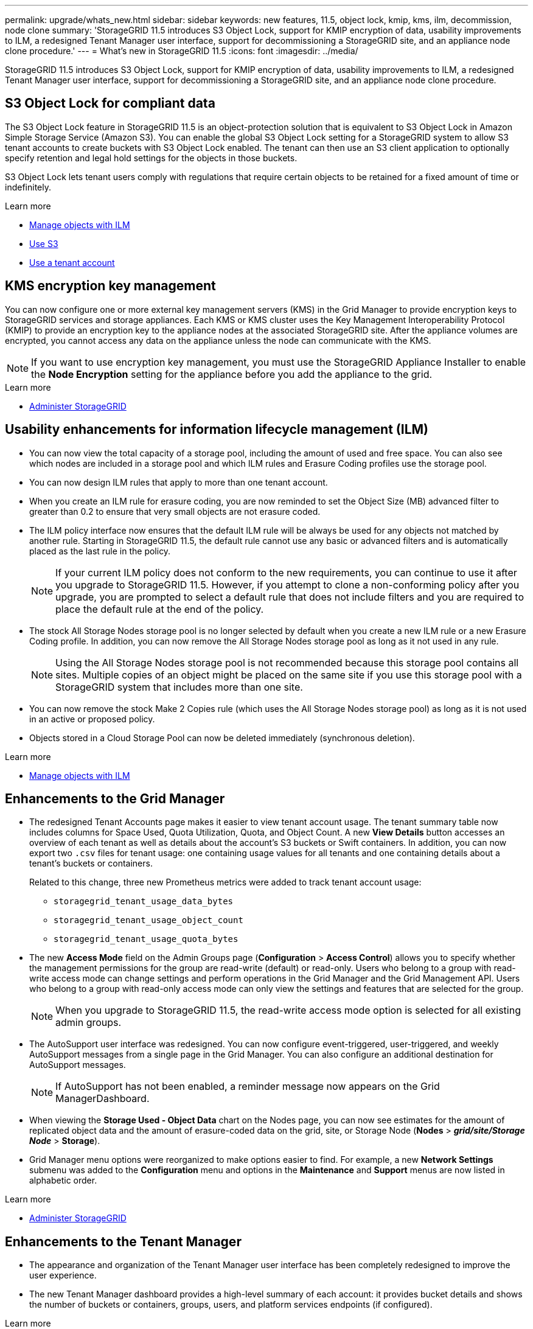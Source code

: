 ---
permalink: upgrade/whats_new.html
sidebar: sidebar
keywords: new features, 11.5, object lock, kmip, kms, ilm, decommission, node clone
summary: 'StorageGRID 11.5 introduces S3 Object Lock, support for KMIP encryption of data, usability improvements to ILM, a redesigned Tenant Manager user interface, support for decommissioning a StorageGRID site, and an appliance node clone procedure.'
---
= What's new in StorageGRID 11.5
:icons: font
:imagesdir: ../media/

[.lead]
StorageGRID 11.5 introduces S3 Object Lock, support for KMIP encryption of data, usability improvements to ILM, a redesigned Tenant Manager user interface, support for decommissioning a StorageGRID site, and an appliance node clone procedure.

== S3 Object Lock for compliant data

The S3 Object Lock feature in StorageGRID 11.5 is an object-protection solution that is equivalent to S3 Object Lock in Amazon Simple Storage Service (Amazon S3). You can enable the global S3 Object Lock setting for a StorageGRID system to allow S3 tenant accounts to create buckets with S3 Object Lock enabled. The tenant can then use an S3 client application to optionally specify retention and legal hold settings for the objects in those buckets.

S3 Object Lock lets tenant users comply with regulations that require certain objects to be retained for a fixed amount of time or indefinitely.

.Learn more
* xref:../ilm/index.adoc[Manage objects with ILM]

* xref:../s3/index.adoc[Use S3]

* xref:../tenant/index.adoc[Use a tenant account]

== KMS encryption key management

You can now configure one or more external key management servers (KMS) in the Grid Manager to provide encryption keys to StorageGRID services and storage appliances. Each KMS or KMS cluster uses the Key Management Interoperability Protocol (KMIP) to provide an encryption key to the appliance nodes at the associated StorageGRID site. After the appliance volumes are encrypted, you cannot access any data on the appliance unless the node can communicate with the KMS.

NOTE: If you want to use encryption key management, you must use the StorageGRID Appliance Installer to enable the *Node Encryption* setting for the appliance before you add the appliance to the grid.

.Learn more
* xref:../admin/index.adoc[Administer StorageGRID]

== Usability enhancements for information lifecycle management (ILM)

* You can now view the total capacity of a storage pool, including the amount of used and free space. You can also see which nodes are included in a storage pool and which ILM rules and Erasure Coding profiles use the storage pool.
* You can now design ILM rules that apply to more than one tenant account.
* When you create an ILM rule for erasure coding, you are now reminded to set the Object Size (MB) advanced filter to greater than 0.2 to ensure that very small objects are not erasure coded.
* The ILM policy interface now ensures that the default ILM rule will be always be used for any objects not matched by another rule. Starting in StorageGRID 11.5, the default rule cannot use any basic or advanced filters and is automatically placed as the last rule in the policy.
+
NOTE: If your current ILM policy does not conform to the new requirements, you can continue to use it after you upgrade to StorageGRID 11.5. However, if you attempt to clone a non-conforming policy after you upgrade, you are prompted to select a default rule that does not include filters and you are required to place the default rule at the end of the policy.

* The stock All Storage Nodes storage pool is no longer selected by default when you create a new ILM rule or a new Erasure Coding profile. In addition, you can now remove the All Storage Nodes storage pool as long as it not used in any rule.
+
NOTE: Using the All Storage Nodes storage pool is not recommended because this storage pool contains all sites. Multiple copies of an object might be placed on the same site if you use this storage pool with a StorageGRID system that includes more than one site.

* You can now remove the stock Make 2 Copies rule (which uses the All Storage Nodes storage pool) as long as it is not used in an active or proposed policy.
* Objects stored in a Cloud Storage Pool can now be deleted immediately (synchronous deletion).

.Learn more
* xref:../ilm/index.adoc[Manage objects with ILM]

== Enhancements to the Grid Manager

* The redesigned Tenant Accounts page makes it easier to view tenant account usage. The tenant summary table now includes columns for Space Used, Quota Utilization, Quota, and Object Count. A new *View Details* button accesses an overview of each tenant as well as details about the account's S3 buckets or Swift containers. In addition, you can now export two `.csv` files for tenant usage: one containing usage values for all tenants and one containing details about a tenant's buckets or containers.
+
Related to this change, three new Prometheus metrics were added to track tenant account usage:

 ** `storagegrid_tenant_usage_data_bytes`
 ** `storagegrid_tenant_usage_object_count`
 ** `storagegrid_tenant_usage_quota_bytes`

* The new *Access Mode* field on the Admin Groups page (*Configuration* > *Access Control*) allows you to specify whether the management permissions for the group are read-write (default) or read-only. Users who belong to a group with read-write access mode can change settings and perform operations in the Grid Manager and the Grid Management API. Users who belong to a group with read-only access mode can only view the settings and features that are selected for the group.
+
NOTE: When you upgrade to StorageGRID 11.5, the read-write access mode option is selected for all existing admin groups.

* The AutoSupport user interface was redesigned. You can now configure event-triggered, user-triggered, and weekly AutoSupport messages from a single page in the Grid Manager. You can also configure an additional destination for AutoSupport messages.
+
NOTE: If AutoSupport has not been enabled, a reminder message now appears on the Grid ManagerDashboard.

* When viewing the *Storage Used - Object Data* chart on the Nodes page, you can now see estimates for the amount of replicated object data and the amount of erasure-coded data on the grid, site, or Storage Node (*Nodes* > *_grid/site/Storage Node_* > *Storage*).
* Grid Manager menu options were reorganized to make options easier to find. For example, a new *Network Settings* submenu was added to the *Configuration* menu and options in the *Maintenance* and *Support* menus are now listed in alphabetic order.

.Learn more
* xref:../admin/index.adoc[Administer StorageGRID]

== Enhancements to the Tenant Manager

* The appearance and organization of the Tenant Manager user interface has been completely redesigned to improve the user experience.
* The new Tenant Manager dashboard provides a high-level summary of each account: it provides bucket details and shows the number of buckets or containers, groups, users, and platform services endpoints (if configured).

.Learn more
* xref:../tenant/index.adoc[Use a tenant account]

== Client certificates for Prometheus metrics export

You can now upload or generate client certificates (*Configuration* > *Access Control* > *Client Certificates*), which can be used to provide secure, authenticated access to the StorageGRID Prometheus database. For example, you can use client certificates if you need to monitor StorageGRID externally using Grafana.

.Learn more
* xref:../admin/index.adoc[Administer StorageGRID]

== Load balancer enhancements

* When handling routing requests at a site, the Load Balancer service now performs load aware routing: it considers the CPU availability of the Storage Nodes at the same site. In some cases, information about CPU availability is limited to the site where the Load Balancer service is located.
+
NOTE: CPU awareness will be not enabled until at least two-thirds of the Storage Nodes at a site have been upgraded to StorageGRID 11.5 and are reporting CPU statistics.

* For added security, you can now specify a binding mode for each load balancer endpoint. Endpoint pinning lets you restrict the accessibility of each endpoint to specific high availability groups or node interfaces.

.Learn more
* xref:../admin/index.adoc[Administer StorageGRID]

== Object metadata changes

* *New Actual reserved space metric*: To help you understand and monitor object metadata space usage on each Storage Node, a new Prometheus metric is shown on the Storage Used - Object Metadata graph for a Storage Node (*Nodes* > *_Storage Node_* > *Storage*).
+
----
storagegrid_storage_utilization_metadata_reserved
----
+
The *Actual reserved space* metric indicates how much space StorageGRID has reserved for object metadata on a specific Storage Node.

* *Metadata space increased for installations with larger Storage Nodes*: The system-wide Metadata Reserved Space setting has been increased for StorageGRID systems containing Storage Nodes with 128 GB or more of RAM, as follows:
 ** *8 TB for new installations*: If you are installing a new StorageGRID 11.5 system and each Storage Node in the grid has 128 GB or more of RAM, the system-wide Metadata Reserved Space setting is now set to 8 TB instead of 3 TB.
 ** *4 TB for upgrades*: If you are upgrading to StorageGRID 11.5 and each Storage Node at any one site has 128 GB or more of RAM, the system-wide Metadata Reserved Space setting is now set to 4 TB instead of 3 TB.
+
The new values for the Metadata Reserved Space setting increase the allowed metadata space for these larger Storage Nodes, up to 2.64 TB, and ensure that adequate metadata space is reserved for future hardware and software versions.
+
[NOTE]
====
If your Storage Nodes have enough RAM and sufficient space on volume 0, you can manually increase the Metadata Reserved Space setting up to 8 TB after you upgrade. Reserving additional metadata space after the StorageGRID 11.5 upgrade will simplify future hardware and software upgrades.

xref:increasing_metadata_reserved_space_setting.adoc[Increasing the Metadata Reserved Space setting]
====
+
NOTE: If your StorageGRID system stores (or is expected to store) more than 2.64 TB of metadata on any Storage Node, the allowed metadata space can be increased in some cases. If your Storage Nodes each have available free space on storage volume 0 and more than 128 GB of RAM, contact your NetApp account representative. NetApp will review your requirements and increase the allowed metadata space for each Storage Node, if possible.
* *Automatic cleanup of deleted metadata*: When 20% or more of the metadata stored on a Storage Node is ready to be removed (because the corresponding objects were deleted), StorageGRID can now perform an automatic compaction on that Storage Node. This background process only runs if the load on the system is low--that is, when there is available CPU, disk space, and memory. The new compaction process removes metadata for deleted objects sooner than in previous releases and helps to free up space for new objects to be stored.

.Learn more
* xref:../admin/index.adoc[Administer StorageGRID]

== Changes to S3 REST API support

* You can now use the S3 REST API to specify <<S3 Object Lock for compliant data,S3 Object Lock>> settings:
 ** To create a bucket with S3 Object Lock enabled, use a PUT Bucket request with the `x-amz-bucket-object-lock-enabled` header.
 ** To determine if S3 Object Lock is enabled for a bucket, use a GET Object Lock Configuration request.
 ** When adding an object version to a bucket with S3 Object Lock enabled, use the following request headers to specify the retention and legal hold settings: `x-amz-object-lock-mode`, `x-amz-object-lock-retain-until-date`, and `x-amz-object-lock-legal-hold`.
* You can now use DELETE Multiple Objects on a versioned bucket.
* You can now use PUT, GET, and DELETE Bucket encryption requests to manage encryption for an existing S3 bucket.
* A minor change was made to a field name for the `Expiration` parameter. This parameter is included in the response to a PUT Object, HEAD Object, or GET Object request if an expiration rule in the lifecycle configuration applies to a specific object. The field that indicates which expiration rule was matched was previously named `rule_id`. This field was renamed to `rule-id` to match the AWS implementation.
* By default, the S3 GET Storage Usage request now attempts to retrieve the storage used by a tenant account and its buckets using strong-global consistency. If strong-global consistency cannot be achieved, StorageGRID attempts to retrieve the usage information using strong-site consistency.
* The `Content-MD5` request header is now correctly supported.

.Learn more
* xref:../s3/index.adoc[Use S3]

== Maximum size for CloudMirror objects increased to 5 TB

The maximum size for objects that can be replicated to a destination bucket by the CloudMirror replication service was increased to 5 TB, which is the maximum object size supported by StorageGRID.

.Learn more

* xref:../s3/index.adoc[Use S3]

* xref:../swift/index.adoc[Use Swift]

== New alerts added

The following new alerts were added for StorageGRID 11.5:

* Appliance BMC communication error
* Appliance Fibre Channel fault detected
* Appliance Fibre Channel HBA port failure
* Appliance LACP port missing
* Cassandra auto-compactor error
* Cassandra auto-compactor metrics out of date
* Cassandra compactions overloaded
* Disk I/O is very slow
* KMS CA certificate expiration
* KMS client certificate expiration
* KMS configuration failed to load
* KMS connectivity error
* KMS encryption key name not found
* KMS encryption key rotation failed
* KMS is not configured
* KMS key failed to decrypt an appliance volume
* KMS server certificate expiration
* Low free space for storage pool
* Node network reception frame error
* Services appliance storage connectivity degraded
* Storage appliance storage connectivity degraded (previously named Appliance storage connectivity degraded)
* Tenant quota usage high
* Unexpected node reboot

.Learn more
* xref:../monitor/index.adoc[Monitor & troubleshoot]

== TCP support for SNMP traps

You can now select Transmission Control Protocol (TCP) as the protocol for SNMP trap destinations. Previously, only the User Datagram Protocol (UDP) protocol was supported.

.Learn more
* xref:../monitor/index.adoc[Monitor & troubleshoot]

== Installation and networking enhancements

* *MAC address cloning*: You can now use MAC address cloning to enhance the security of certain environments. MAC address cloning enables you to use a dedicated virtual NIC for the Grid Network, Admin Network, and Client Network. Having the Docker container use the MAC address of the dedicated NIC on the host allows you to avoid using promiscuous mode network configurations. Three new MAC address cloning keys were added to the node configuration file for Linux-based (bare metal) nodes.
* *Automatic discovery of DNS and NTP host routes*: Previously, there were restrictions on which network your NTP and DNS servers had to connect to, such as the requirement that you could not have all of your NTP and DNS servers on the Client Network. Now, those restrictions are removed.

.Learn more
* xref:../rhel/index.adoc[Install Red Hat Enterprise Linux or CentOS]

* xref:../ubuntu/index.adoc[Install Ubuntu or Debian]

== Support for rebalancing erasure-coded (EC) data after Storage Node expansion

The EC rebalance procedure is a new command-line script that might be required after you add new Storage Nodes. When you perform the procedure, StorageGRID redistributes erasure-coded fragments among the existing and the newly expanded Storage Nodes at a site.

IMPORTANT: You should only perform the EC rebalance procedure in limited cases. For example, if you cannot add the recommended number of Storage Nodes in an expansion, you can use the EC rebalance procedure to allow additional erasure-coded objects to be stored.

.Learn more
* xref:../expand/index.adoc[Expand your grid]

== New and revised maintenance procedures

* *Site decommission*: You can now remove an operational site from your StorageGRID system. The connected site decommission procedure removes an operational site and preserves data. The new Decommission Site wizard guides you through the process (*Maintenance* > *Decommission* > *Decommission Site*).
* *Appliance node cloning*: You can now clone an existing appliance node to upgrade the node to a new appliance model. For example, you can clone a smaller-capacity appliance node to a larger-capacity appliance. You can also clone an appliance node to implement new functionality, such as the new *Node Encryption* setting that is required for the KMS encryption.
* *Ability to change the provisioning passphrase*: You can now change the provisioning passphrase (*Configuration* > *Access Control* > *Grid Passwords*). The passphrase is required for recovery, expansion, and maintenance procedures.
* *Enhanced SSH password behavior*: To enhance the security of StorageGRID appliances, the SSH password is no longer changed when you place an appliance into maintenance mode. In addition, new SSH host certificates and host keys are generated when you upgrade a node to StorageGRID 11.5.
+
NOTE: If you use SSH to log in to a node after upgrading to StorageGRID 11.5, you will receive a warning that the host key has changed. This behavior is expected and you can safely approve the new key.

.Learn more
* xref:../maintain/index.adoc[Maintain & recover]

== Changes to StorageGRID appliances

* *Direct access to SANtricity System Manager for storage appliances*: You can now access the E-Series SANtricity System Manager user interface from the StorageGRID Appliance Installer and from the Grid Manager. Using these new methods enables access to SANtricity System Manager without using the management port on the appliance. Users who need to access SANtricity System Manager from the Grid Manager must have the new Storage Appliance Administrator permission.
* *Node encryption*: As part of the new KMS encryption feature, a new *Node Encryption* setting was added to the StorageGRID Appliance Installer. If you want to use encryption key management to protect appliance data, you must enable this setting during the hardware configuration stage of appliance installation.
* *UDP port connectivity*: You can now test the network connectivity of a StorageGRID appliance to UDP ports, such as those used for an external NFS or DNS server. From the StorageGRID Appliance Installer, select *Configure Networking* > *Port Connectivity Test (nmap)*.
* *Automating installation and configuration*: A new JSON configuration upload page was added to the StorageGRID Appliance Installer (*Advanced* > *Update Appliance Configuration*). This page enables you to use one file to configure multiple appliances in large grids. Additionally, the `configure-sga.py` Python script has been updated to match the capabilities of the StorageGRID Appliance Installer.

.Learn more

* xref:../sg100-1000/index.adoc[SG100 & SG1000 services appliances]

* xref:../sg6000/index.adoc[SG6000 storage appliances]

* xref:../sg5700/index.adoc[SG5700 storage appliances]

* xref:../sg5600/index.adoc[SG5600 storage appliances]

== Changes to audit messages

* *Automatic cleanup of overwritten objects*: Previously, objects that were overwritten were not removed from disk in specific cases, which resulted in additional space consumption. These overwritten objects, which are inaccessible to users, are now automatically removed to save storage space. Refer to the LKCU audit message for more information.
* *New audit codes for S3 Object Lock*: Four new audit codes were added to the SPUT audit message to include <<S3 Object Lock for compliant data,S3 Object Lock>> request headers:
 ** LKEN: Object Lock Enabled
 ** LKLH: Object Lock Legal Hold
 ** LKMD: Object Lock Retention Mode
 ** LKRU: Object Lock Retain Until Date
* *New fields for Last Modified Time and Previous Object Size*: You can now track when an object was overwritten as well as the original object size.
 ** The MTME (Last Modified Time) field was added to the following audit messages:
  *** SDEL (S3 DELETE)
  *** SPUT (S3 PUT)
  *** WDEL (Swift DELETE)
  *** WPUT (Swift PUT)
 ** The CSIZ (Previous Object Size) field was added to the OVWR (Object Overwrite) audit message.

.Learn more

* xref:../audit/index.adoc[Review audit logs]

== New nms.requestlog file

A new log file, `/var/local/log/nms.requestlog`, is maintained on all Admin Nodes. This file contains information about outgoing connections from the Management API to internal StorageGRID services.

.Learn more
* xref:../monitor/index.adoc[Monitor & troubleshoot]

== StorageGRID documentation changes

* To make networking information and requirements easier to find and to clarify that the information also applies to StorageGRID appliance nodes, the networking documentation was moved from the software-based installation guides (RedHat Enterprise Linux/CentOS, Ubuntu/Debian, and VMware) to a new networking guide.
+
xref:../network/index.adoc[Network guidelines]

* To make ILM-related instructions and examples easier to find, the documentation for managing objects with information lifecycle management was moved from the _Administrator Guide_ to a new ILM guide.
+
xref:../ilm/index.adoc[Manage objects with ILM]

* A new FabricPool guide provides an overview of configuring StorageGRID as a NetApp FabricPool cloud tier and describes the best practices for configuring ILM and other StorageGRID options for a FabricPool workload.
+
xref:../fabricpool/index.adoc[Configure StorageGRID for FabricPool]

* You can now access several instructional videos from the Grid Manager. The current videos provide instructions for managing alerts, custom alerts, ILM rules, and ILM policies.
